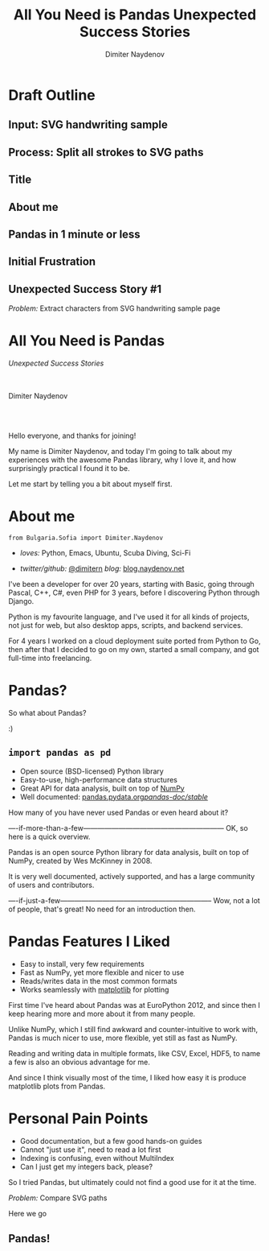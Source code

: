 #+TITLE: All You Need is Pandas
#+TITLE: Unexpected Success Stories
#+AUTHOR: Dimiter Naydenov
#+EMAIL: @dimitern

#+OPTIONS: num:nil toc:nil
#+OPTIONS: reveal_title_slide:nil
#+OPTIONS: reveal_rolling_links:nil
#+OPTIONS: reveal_keyboard:t
#+OPTIONS: reveal_overview:t
#+OPTIONS: reveal_control:t
#+OPTIONS: reveal_center:nil
#+OPTIONS: reveal_progress:nil
#+OPTIONS: reveal_width:1920
#+OPTIONS: reveal_height:1080
#+REVEAL_MARGIN: 0.1
#+REVEAL_MIN_SCALE: 1.0
#+REVEAL_MAX_SCALE: 2.5
#+REVEAL_ROOT: ./reveal.js-3.6.0
#+REVEAL_EXTRA_CSS: ./extra.css
#+REVEAL_THEME: sky
#+REVEAL_HLEVEL: 1
#+REVEAL_PLUGINS: (classList highlight markdown notes zoom)
#+REVEAL_SLIDE_HEADER: <br /><br />
#+REVEAL_TRANS: convex
#+REVEAL_SPEED: default


* Draft Outline


** Input: SVG handwriting sample
[[./svg-sample-1.svg]]

** Process: Split all strokes to SVG paths
[[./svg-split-1.svg]]


** Title

** About me

** Pandas in 1 minute or less

** Initial Frustration

** Unexpected Success Story #1
   /Problem:/ Extract characters from SVG handwriting sample page


* All You Need is Pandas
/Unexpected Success Stories/

\\
\\

Dimiter Naydenov

\\
\\

[[./img/europython-2018-logo-white-bg-small.png]]

#+BEGIN_NOTES

Hello everyone, and thanks for joining!

My name is Dimiter Naydenov, and today I'm going to talk about my experiences with
the awesome Pandas library, why I love it, and how surprisingly practical I found it to be.

Let me start by telling you a bit about myself first.

#+END_NOTES
* About me

=from Bulgaria.Sofia import Dimiter.Naydenov=

 * /loves:/ Python, Emacs, Ubuntu, Scuba Diving, Sci-Fi

 * /twitter/github:/ [[http://twitter.com/dimitern][@dimitern]]  /blog:/ [[http://blog.naydenov.net/][blog.naydenov.net]]

#+BEGIN_NOTES

I've been a developer for over 20 years, starting with Basic, going through Pascal, C++, C#,
even PHP for 3 years, before I discovering Python through Django.

Python is my favourite language, and I've used it for all kinds of projects, not just for web,
but also desktop apps, scripts, and backend services.

For 4 years I worked on a cloud deployment suite ported from Python to Go, then after that I decided
to go on my own, started a small company, and got full-time into freelancing.

#+END_NOTES

* Pandas?
#+ATTR_REVEAL: :frag appear
[[./img/many-a-pandas.jpeg]]

#+BEGIN_NOTES

So what about Pandas?

:)

#+END_NOTES

** =import pandas as pd=

 [[./img/pandas_logo.png]]

  * Open source (BSD-licensed) Python library
  * Easy-to-use, high-performance data structures
  * Great API for data analysis, built on top of [[http://www.numpy.org/][NumPy]]
  * Well documented: [[http://pandas.pydata.org/pandas-docs/stable/][pandas.pydata.org/pandas-doc/stable/]]

 #+BEGIN_NOTES

 How many of you have never used Pandas or even heard about it?

 ----if-more-than-a-few------------------------------------------------------------
 OK, so here is a quick overview.

 Pandas is an open source Python library for data analysis, built on top of NumPy,
 created by Wes McKinney in 2008.

 It is very well documented, actively supported, and has a large community of users
 and contributors.

 ----if-just-a-few-----------------------------------------------------------------
 Wow, not a lot of people, that's great! No need for an introduction then.

 #+END_NOTES

* Pandas Features I Liked
#+ATTR_REVEAL: :frag (roll-in)
 * Easy to install, very few requirements
 * Fast as NumPy, yet more flexible and nicer to use
 * Reads/writes data in the most common formats
 * Works seamlessly with [[https://matplotlib.org/][matplotlib]] for plotting

#+BEGIN_NOTES

First time I've heard about Pandas was at EuroPython 2012, and since then I keep hearing
more and more about it from many people.

Unlike NumPy, which I still find awkward and counter-intuitive to work with, Pandas is
much nicer to use, more flexible, yet still as fast as NumPy.

Reading and writing data in multiple formats, like CSV, Excel, HDF5, to name a few is
also an obvious advantage for me.

And since I think visually most of the time, I liked how easy it is produce matplotlib plots
from Pandas.

#+END_NOTES

* Personal Pain Points
#+ATTR_REVEAL: :frag (roll-in)
 * Good documentation, but a few good hands-on guides
 * Cannot "just use it", need to read a lot first
 * Indexing is confusing, even without MultiIndex
 * Can I just get my integers back, please?

#+BEGIN_NOTES

So I tried Pandas, but ultimately could not find a good use for it at the time.

#+END_NOTES
/Problem:/ Compare SVG paths
#+ATTR_REVEAL: :frag (highlight-blue)
[[./img/high-five-panda.jpg]]
Here we go

** Pandas!
:PROPERTIES:
:reveal_background: ./img/many-a-pandas.jpeg
:reveal_background_trans: convex
:reveal_background_size: 800px
:END:

